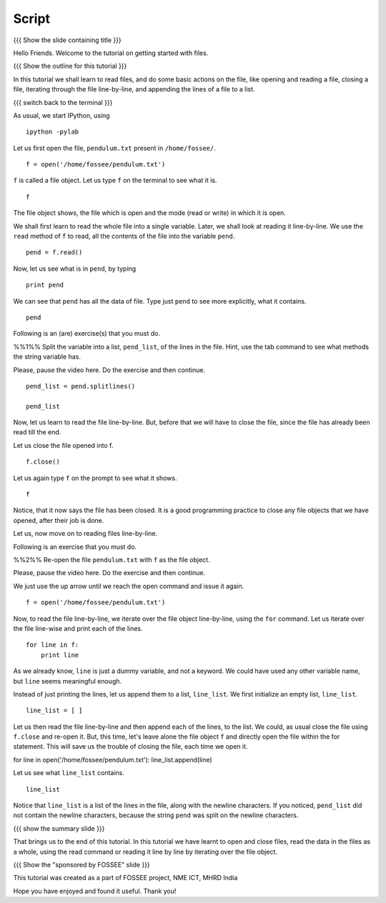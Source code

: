 .. Objectives
.. ----------

.. By the end of this tutorial, you will be able to 
.. 1. Open and read the contents of a file. 
.. #. Read files line by line. 
.. #. Read all the contents of the file at once. 
.. #. Close open files. 

.. Prerequisites
.. -------------

.. 1. getting started with ipython
.. #. getting started with lists
.. #. getting started with for
     
.. Author              : Puneeth
   Internal Reviewer   : 
   External Reviewer   :
   Checklist OK?       : <put date stamp here, if OK> [2010-10-05]

Script
------

{{{ Show the slide containing title }}}

Hello Friends. Welcome to the tutorial on getting started with files. 

{{{ Show the outline for this tutorial }}} 

In this tutorial we shall learn to read files, and do some basic
actions on the file, like opening and reading a file, closing a
file, iterating through the file line-by-line, and appending the
lines of a file to a list. 

{{{ switch back to the terminal }}}

As usual, we start IPython, using 
::

  ipython -pylab 

Let us first open the file, ``pendulum.txt`` present in
``/home/fossee/``. 
::

  f = open('/home/fossee/pendulum.txt')

``f`` is called a file object. Let us type ``f`` on the terminal to
see what it is. 
::

  f

The file object shows, the file which is open and the mode (read
or write) in which it is open. 

We shall first learn to read the whole file into a single
variable. Later, we shall look at reading it line-by-line. We use
the ``read`` method of ``f`` to read, all the contents of the file
into the variable ``pend``. 
::

  pend = f.read()

Now, let us see what is in ``pend``, by typing 
::

  print pend

We can see that ``pend`` has all the data of file. Type just ``pend``
to see more explicitly, what it contains. 
::

  pend

Following is an (are) exercise(s) that you must do. 

%%1%% Split the variable into a list, ``pend_list``, of the lines in
the file. Hint, use the tab command to see what methods the string
variable has.

Please, pause the video here. Do the exercise and then continue. 

.. #[punch: should this even be put? add dependency to strings LO,
.. where we mention that strings have methods for manipulation. hint:
.. use splitlines()]

::

  pend_list = pend.splitlines()

  pend_list

Now, let us learn to read the file line-by-line. But, before that we
will have to close the file, since the file has already been read till
the end.

.. #[punch: should we mention file-pointer?]

Let us close the file opened into f.
::

  f.close()

Let us again type ``f`` on the prompt to see what it shows. 
::

  f

Notice, that it now says the file has been closed. It is a good
programming practice to close any file objects that we have
opened, after their job is done.

Let us, now move on to reading files line-by-line. 

Following is an exercise that you must do. 

%%2%% Re-open the file ``pendulum.txt`` with ``f`` as the file object.

Please, pause the video here. Do the exercise and then continue. 

We just use the up arrow until we reach the open command and issue
it again. 
::

  f = open('/home/fossee/pendulum.txt')

Now, to read the file line-by-line, we iterate over the file
object line-by-line, using the ``for`` command. Let us iterate over
the file line-wise and print each of the lines. 
::

  for line in f:
      print line

As we already know, ``line`` is just a dummy variable, and not a
keyword. We could have used any other variable name, but ``line``
seems meaningful enough.

Instead of just printing the lines, let us append them to a list,
``line_list``. We first initialize an empty list, ``line_list``. 
::

  line_list = [ ]

Let us then read the file line-by-line and then append each of the
lines, to the list. We could, as usual close the file using
``f.close`` and re-open it. But, this time, let's leave alone the
file object ``f`` and directly open the file within the for
statement. This will save us the trouble of closing the file, each
time we open it. 

for line in open('/home/fossee/pendulum.txt'):
line_list.append(line)

Let us see what ``line_list`` contains. 
::

  line_list

Notice that ``line_list`` is a list of the lines in the file, along
with the newline characters. If you noticed, ``pend_list`` did not
contain the newline characters, because the string ``pend`` was
split on the newline characters. 

{{{ show the summary slide }}}

That brings us to the end of this tutorial. In this tutorial we
have learnt to open and close files, read the data in the files as
a whole, using the read command or reading it line by line by
iterating over the file object. 

{{{ Show the "sponsored by FOSSEE" slide }}}

This tutorial was created as a part of FOSSEE project, NME ICT, MHRD India

Hope you have enjoyed and found it useful.
Thank you!


